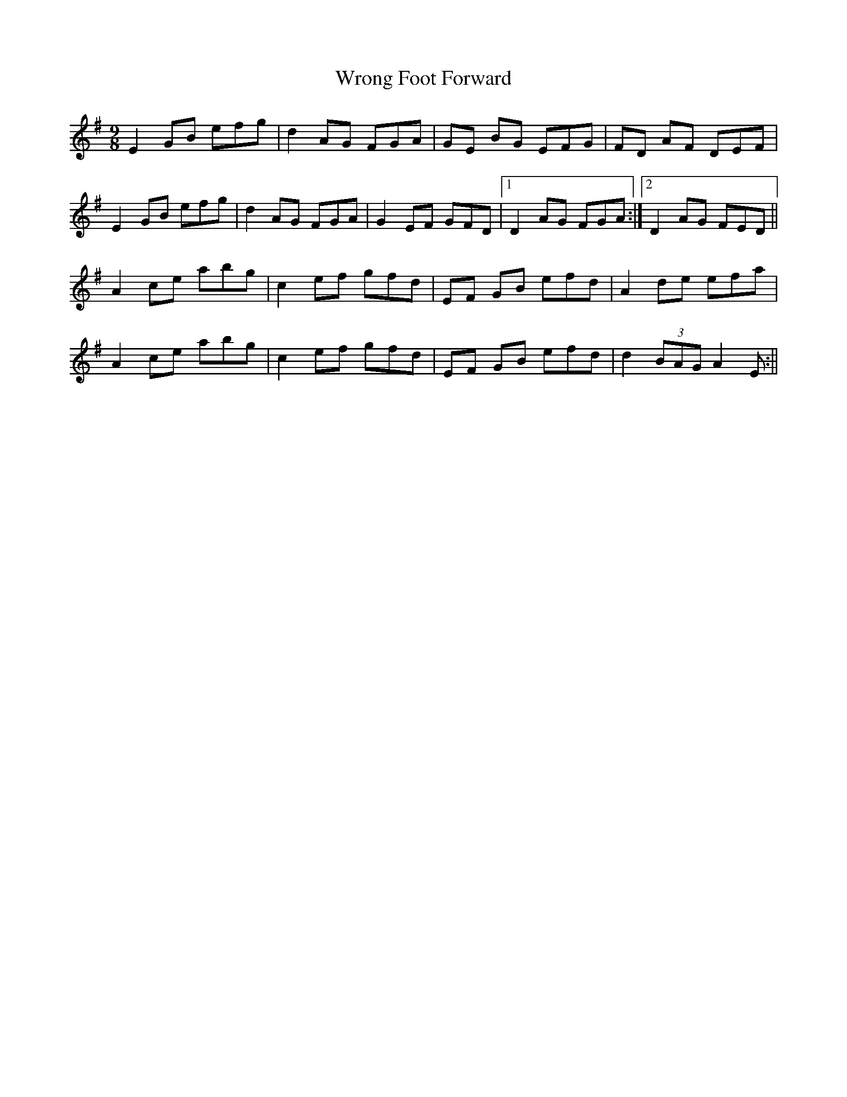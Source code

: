 X: 4
T: Wrong Foot Forward
Z: JACKB
S: https://thesession.org/tunes/5411#setting29661
R: slip jig
M: 9/8
L: 1/8
K: Emin
E2GB efg | d2AG FGA | GE BG EFG | FD AF DEF |
E2GB efg | d2AG FGA | G2EF GFD |1 D2AG FGA :|2 D2AG FED ||
A2 ce abg | c2 ef gfd | EF GB efd | A2  de efa |
A2 ce abg | c2 ef gfd | EF GB efd | d2 (3BAG A2E :||

